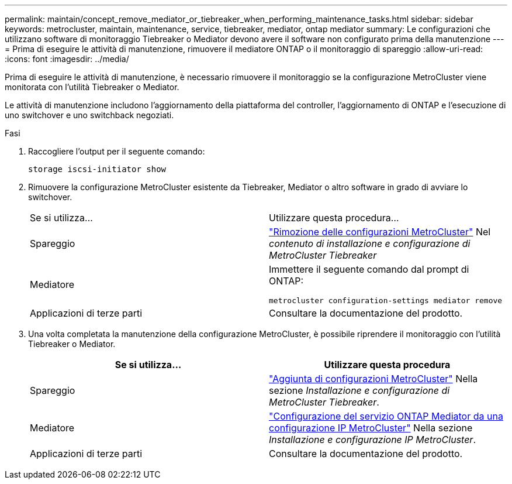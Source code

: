 ---
permalink: maintain/concept_remove_mediator_or_tiebreaker_when_performing_maintenance_tasks.html 
sidebar: sidebar 
keywords: metrocluster, maintain, maintenance, service, tiebreaker, mediator, ontap mediator 
summary: Le configurazioni che utilizzano software di monitoraggio Tiebreaker o Mediator devono avere il software non configurato prima della manutenzione 
---
= Prima di eseguire le attività di manutenzione, rimuovere il mediatore ONTAP o il monitoraggio di spareggio
:allow-uri-read: 
:icons: font
:imagesdir: ../media/


[role="lead"]
Prima di eseguire le attività di manutenzione, è necessario rimuovere il monitoraggio se la configurazione MetroCluster viene monitorata con l'utilità Tiebreaker o Mediator.

Le attività di manutenzione includono l'aggiornamento della piattaforma del controller, l'aggiornamento di ONTAP e l'esecuzione di uno switchover e uno switchback negoziati.

.Fasi
. Raccogliere l'output per il seguente comando:
+
`storage iscsi-initiator show`

. Rimuovere la configurazione MetroCluster esistente da Tiebreaker, Mediator o altro software in grado di avviare lo switchover.
+
|===


| Se si utilizza... | Utilizzare questa procedura... 


 a| 
Spareggio
 a| 
link:../tiebreaker/concept_configuring_the_tiebreaker_software.html#commands-for-modifying-metrocluster-tiebreaker-configurations["Rimozione delle configurazioni MetroCluster"] Nel _contenuto di installazione e configurazione di MetroCluster Tiebreaker_



 a| 
Mediatore
 a| 
Immettere il seguente comando dal prompt di ONTAP:

`metrocluster configuration-settings mediator remove`



 a| 
Applicazioni di terze parti
 a| 
Consultare la documentazione del prodotto.

|===
. Una volta completata la manutenzione della configurazione MetroCluster, è possibile riprendere il monitoraggio con l'utilità Tiebreaker o Mediator.
+
|===
| Se si utilizza... | Utilizzare questa procedura 


 a| 
Spareggio
 a| 
link:../tiebreaker/concept_configuring_the_tiebreaker_software.html#adding-metrocluster-configurations["Aggiunta di configurazioni MetroCluster"] Nella sezione _Installazione e configurazione di MetroCluster Tiebreaker_.



 a| 
Mediatore
 a| 
link:../install-ip/task_configuring_the_ontap_mediator_service_from_a_metrocluster_ip_configuration.html["Configurazione del servizio ONTAP Mediator da una configurazione IP MetroCluster"] Nella sezione _Installazione e configurazione IP MetroCluster_.



 a| 
Applicazioni di terze parti
 a| 
Consultare la documentazione del prodotto.

|===

